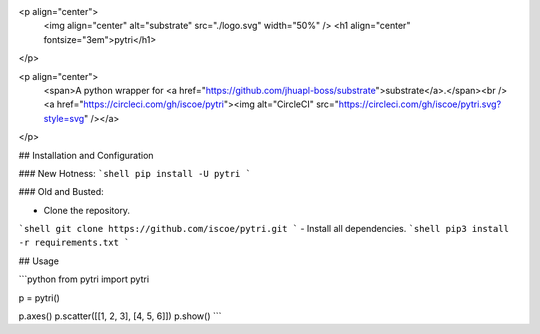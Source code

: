 <p align="center">
 <img align="center" alt="substrate" src="./logo.svg" width="50%" />
 <h1 align="center" fontsize="3em">pytri</h1>
</p>

<p align="center">
    <span>A python wrapper for <a href="https://github.com/jhuapl-boss/substrate">substrate</a>.</span><br />
    <a href="https://circleci.com/gh/iscoe/pytri"><img alt="CircleCI" src="https://circleci.com/gh/iscoe/pytri.svg?style=svg" /></a>
</p>

## Installation and Configuration

### New Hotness:
```shell
pip install -U pytri
```

### Old and Busted:

- Clone the repository.
```shell
git clone https://github.com/iscoe/pytri.git
```
- Install all dependencies.
```shell
pip3 install -r requirements.txt
```

## Usage

```python
from pytri import pytri

p = pytri()

p.axes()
p.scatter([[1, 2, 3], [4, 5, 6]])
p.show()
```


